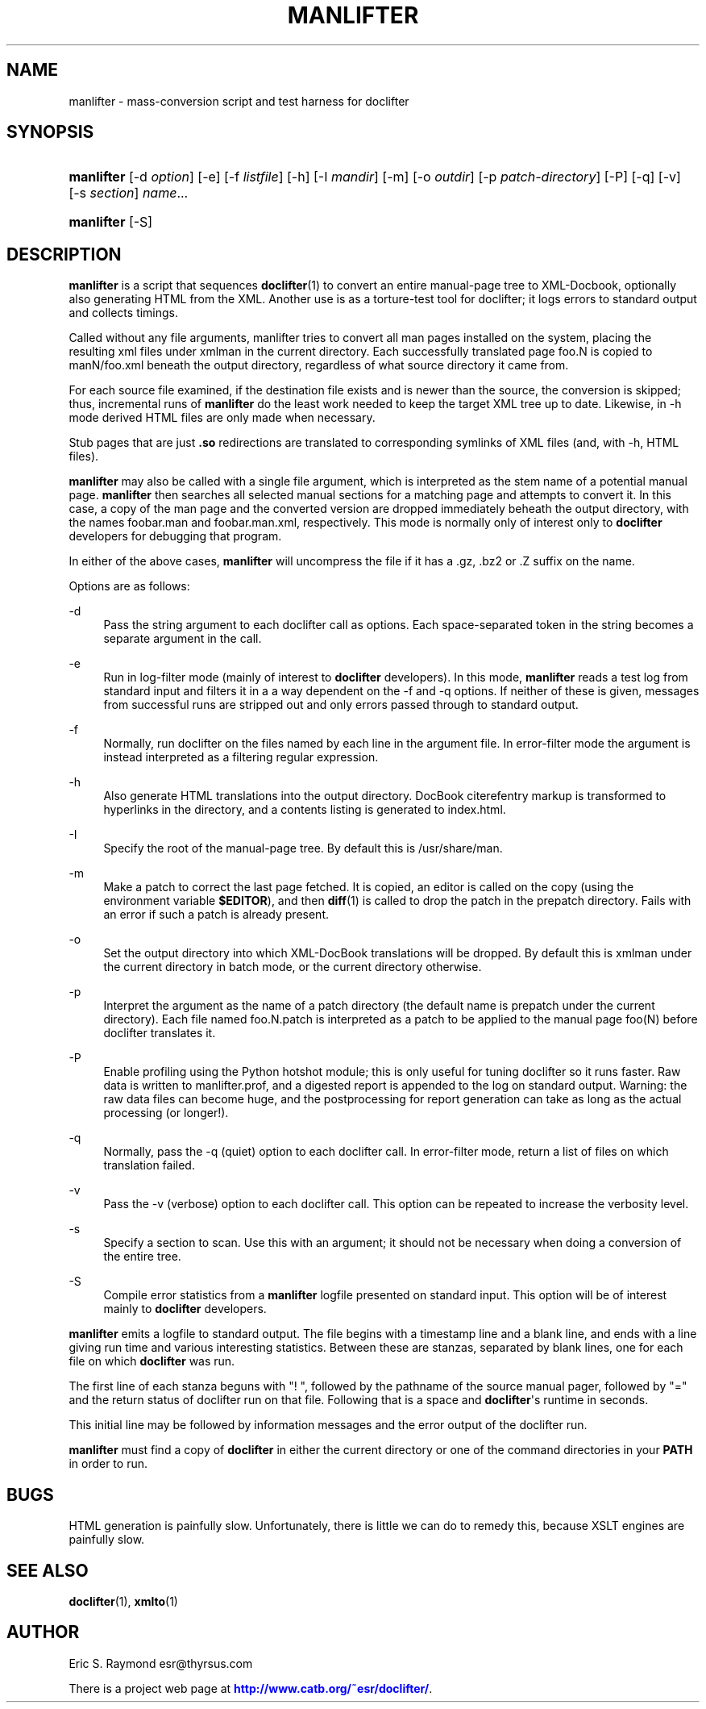 '\" t
.\"     Title: manlifter
.\"    Author: [see the "Author" section]
.\" Generator: DocBook XSL Stylesheets v1.76.1 <http://docbook.sf.net/>
.\"      Date: 06/24/2012
.\"    Manual: Documentation Tools
.\"    Source: manlifter
.\"  Language: English
.\"
.TH "MANLIFTER" "1" "06/24/2012" "manlifter" "Documentation Tools"
.\" -----------------------------------------------------------------
.\" * Define some portability stuff
.\" -----------------------------------------------------------------
.\" ~~~~~~~~~~~~~~~~~~~~~~~~~~~~~~~~~~~~~~~~~~~~~~~~~~~~~~~~~~~~~~~~~
.\" http://bugs.debian.org/507673
.\" http://lists.gnu.org/archive/html/groff/2009-02/msg00013.html
.\" ~~~~~~~~~~~~~~~~~~~~~~~~~~~~~~~~~~~~~~~~~~~~~~~~~~~~~~~~~~~~~~~~~
.ie \n(.g .ds Aq \(aq
.el       .ds Aq '
.\" -----------------------------------------------------------------
.\" * set default formatting
.\" -----------------------------------------------------------------
.\" disable hyphenation
.nh
.\" disable justification (adjust text to left margin only)
.ad l
.\" -----------------------------------------------------------------
.\" * MAIN CONTENT STARTS HERE *
.\" -----------------------------------------------------------------
.SH "NAME"
manlifter \- mass\-conversion script and test harness for doclifter
.SH "SYNOPSIS"
.HP \w'\fBmanlifter\fR\ 'u
\fBmanlifter\fR [\-d\ \fIoption\fR] [\-e] [\-f\ \fIlistfile\fR] [\-h] [\-I\ \fImandir\fR] [\-m] [\-o\ \fIoutdir\fR] [\-p\ \fIpatch\-directory\fR] [\-P] [\-q] [\-v] [\-s\ \fIsection\fR] \fIname\fR...
.HP \w'\fBmanlifter\fR\ 'u
\fBmanlifter\fR [\-S]
.SH "DESCRIPTION"
.PP
\fBmanlifter\fR
is a script that sequences
\fBdoclifter\fR(1)
to convert an entire manual\-page tree to XML\-Docbook, optionally also generating HTML from the XML\&. Another use is as a torture\-test tool for doclifter; it logs errors to standard output and collects timings\&.
.PP
Called without any file arguments, manlifter tries to convert all man pages installed on the system, placing the resulting xml files under
xmlman
in the current directory\&. Each successfully translated page foo\&.N is copied to manN/foo\&.xml beneath the output directory, regardless of what source directory it came from\&.
.PP
For each source file examined, if the destination file exists and is newer than the source, the conversion is skipped; thus, incremental runs of
\fBmanlifter\fR
do the least work needed to keep the target XML tree up to date\&. Likewise, in \-h mode derived HTML files are only made when necessary\&.
.PP
Stub pages that are just
\fB\&.so\fR
redirections are translated to corresponding symlinks of XML files (and, with \-h, HTML files)\&.
.PP
\fBmanlifter\fR
may also be called with a single file argument, which is interpreted as the stem name of a potential manual page\&.
\fBmanlifter\fR
then searches all selected manual sections for a matching page and attempts to convert it\&. In this case, a copy of the man page and the converted version are dropped immediately beheath the output directory, with the names foobar\&.man and foobar\&.man\&.xml, respectively\&. This mode is normally only of interest only to
\fBdoclifter\fR
developers for debugging that program\&.
.PP
In either of the above cases,
\fBmanlifter\fR
will uncompress the file if it has a
\&.gz,
\&.bz2
or
\&.Z
suffix on the name\&.
.PP
Options are as follows:
.PP
\-d
.RS 4
Pass the string argument to each doclifter call as options\&. Each space\-separated token in the string becomes a separate argument in the call\&.
.RE
.PP
\-e
.RS 4
Run in log\-filter mode (mainly of interest to
\fBdoclifter\fR
developers)\&. In this mode,
\fBmanlifter\fR
reads a test log from standard input and filters it in a a way dependent on the \-f and \-q options\&. If neither of these is given, messages from successful runs are stripped out and only errors passed through to standard output\&.
.RE
.PP
\-f
.RS 4
Normally, run doclifter on the files named by each line in the argument file\&. In error\-filter mode the argument is instead interpreted as a filtering regular expression\&.
.RE
.PP
\-h
.RS 4
Also generate HTML translations into the output directory\&. DocBook citerefentry markup is transformed to hyperlinks in the directory, and a contents listing is generated to
index\&.html\&.
.RE
.PP
\-I
.RS 4
Specify the root of the manual\-page tree\&. By default this is
/usr/share/man\&.
.RE
.PP
\-m
.RS 4
Make a patch to correct the last page fetched\&. It is copied, an editor is called on the copy (using the environment variable
\fB$EDITOR\fR), and then
\fBdiff\fR(1)
is called to drop the patch in the prepatch directory\&. Fails with an error if such a patch is already present\&.
.RE
.PP
\-o
.RS 4
Set the output directory into which XML\-DocBook translations will be dropped\&. By default this is
xmlman
under the current directory in batch mode, or the current directory otherwise\&.
.RE
.PP
\-p
.RS 4
Interpret the argument as the name of a patch directory (the default name is
prepatch
under the current directory)\&. Each file named
foo\&.N\&.patch
is interpreted as a patch to be applied to the manual page foo(N) before doclifter translates it\&.
.RE
.PP
\-P
.RS 4
Enable profiling using the Python hotshot module; this is only useful for tuning
doclifter
so it runs faster\&. Raw data is written to
manlifter\&.prof, and a digested report is appended to the log on standard output\&. Warning: the raw data files can become huge, and the postprocessing for report generation can take as long as the actual processing (or longer!)\&.
.RE
.PP
\-q
.RS 4
Normally, pass the \-q (quiet) option to each doclifter call\&. In error\-filter mode, return a list of files on which translation failed\&.
.RE
.PP
\-v
.RS 4
Pass the \-v (verbose) option to each doclifter call\&. This option can be repeated to increase the verbosity level\&.
.RE
.PP
\-s
.RS 4
Specify a section to scan\&. Use this with an argument; it should not be necessary when doing a conversion of the entire tree\&.
.RE
.PP
\-S
.RS 4
Compile error statistics from a
\fBmanlifter\fR
logfile presented on standard input\&. This option will be of interest mainly to
\fBdoclifter\fR
developers\&.
.RE
.PP
\fBmanlifter\fR
emits a logfile to standard output\&. The file begins with a timestamp line and a blank line, and ends with a line giving run time and various interesting statistics\&. Between these are stanzas, separated by blank lines, one for each file on which
\fBdoclifter\fR
was run\&.
.PP
The first line of each stanza beguns with "! ", followed by the pathname of the source manual pager, followed by "=" and the return status of doclifter run on that file\&. Following that is a space and
\fBdoclifter\fR\*(Aqs runtime in seconds\&.
.PP
This initial line may be followed by information messages and the error output of the doclifter run\&.
.PP
\fBmanlifter\fR
must find a copy of
\fBdoclifter\fR
in either the current directory or one of the command directories in your
\fBPATH\fR
in order to run\&.
.SH "BUGS"
.PP
HTML generation is painfully slow\&. Unfortunately, there is little we can do to remedy this, because XSLT engines are painfully slow\&.
.SH "SEE ALSO"
.PP

\fBdoclifter\fR(1),
\fBxmlto\fR(1)
.SH "AUTHOR"
.PP
Eric S\&. Raymond
esr@thyrsus\&.com
.PP
There is a project web page at
\m[blue]\fBhttp://www\&.catb\&.org/~esr/doclifter/\fR\m[]\&.
